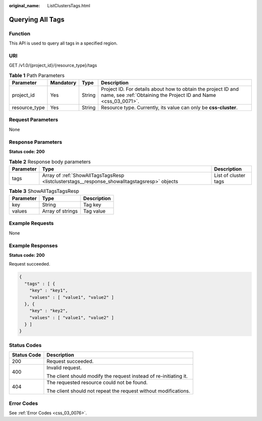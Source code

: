 :original_name: ListClustersTags.html

.. _ListClustersTags:

Querying All Tags
=================

Function
--------

This API is used to query all tags in a specified region.

URI
---

GET /v1.0/{project_id}/{resource_type}/tags

.. table:: **Table 1** Path Parameters

   +---------------+-----------+--------+----------------------------------------------------------------------------------------------------------------------------------+
   | Parameter     | Mandatory | Type   | Description                                                                                                                      |
   +===============+===========+========+==================================================================================================================================+
   | project_id    | Yes       | String | Project ID. For details about how to obtain the project ID and name, see :ref:`Obtaining the Project ID and Name <css_03_0071>`. |
   +---------------+-----------+--------+----------------------------------------------------------------------------------------------------------------------------------+
   | resource_type | Yes       | String | Resource type. Currently, its value can only be **css-cluster**.                                                                 |
   +---------------+-----------+--------+----------------------------------------------------------------------------------------------------------------------------------+

Request Parameters
------------------

None

Response Parameters
-------------------

**Status code: 200**

.. table:: **Table 2** Response body parameters

   +-----------+----------------------------------------------------------------------------------------------+----------------------+
   | Parameter | Type                                                                                         | Description          |
   +===========+==============================================================================================+======================+
   | tags      | Array of :ref:`ShowAllTagsTagsResp <listclusterstags__response_showalltagstagsresp>` objects | List of cluster tags |
   +-----------+----------------------------------------------------------------------------------------------+----------------------+

.. _listclusterstags__response_showalltagstagsresp:

.. table:: **Table 3** ShowAllTagsTagsResp

   ========= ================ ===========
   Parameter Type             Description
   ========= ================ ===========
   key       String           Tag key
   values    Array of strings Tag value
   ========= ================ ===========

Example Requests
----------------

None

Example Responses
-----------------

**Status code: 200**

Request succeeded.

.. code-block::

   {
     "tags" : [ {
       "key" : "key1",
       "values" : [ "value1", "value2" ]
     }, {
       "key" : "key2",
       "values" : [ "value1", "value2" ]
     } ]
   }

Status Codes
------------

+-----------------------------------+-------------------------------------------------------------------+
| Status Code                       | Description                                                       |
+===================================+===================================================================+
| 200                               | Request succeeded.                                                |
+-----------------------------------+-------------------------------------------------------------------+
| 400                               | Invalid request.                                                  |
|                                   |                                                                   |
|                                   | The client should modify the request instead of re-initiating it. |
+-----------------------------------+-------------------------------------------------------------------+
| 404                               | The requested resource could not be found.                        |
|                                   |                                                                   |
|                                   | The client should not repeat the request without modifications.   |
+-----------------------------------+-------------------------------------------------------------------+

Error Codes
-----------

See :ref:`Error Codes <css_03_0076>`.
